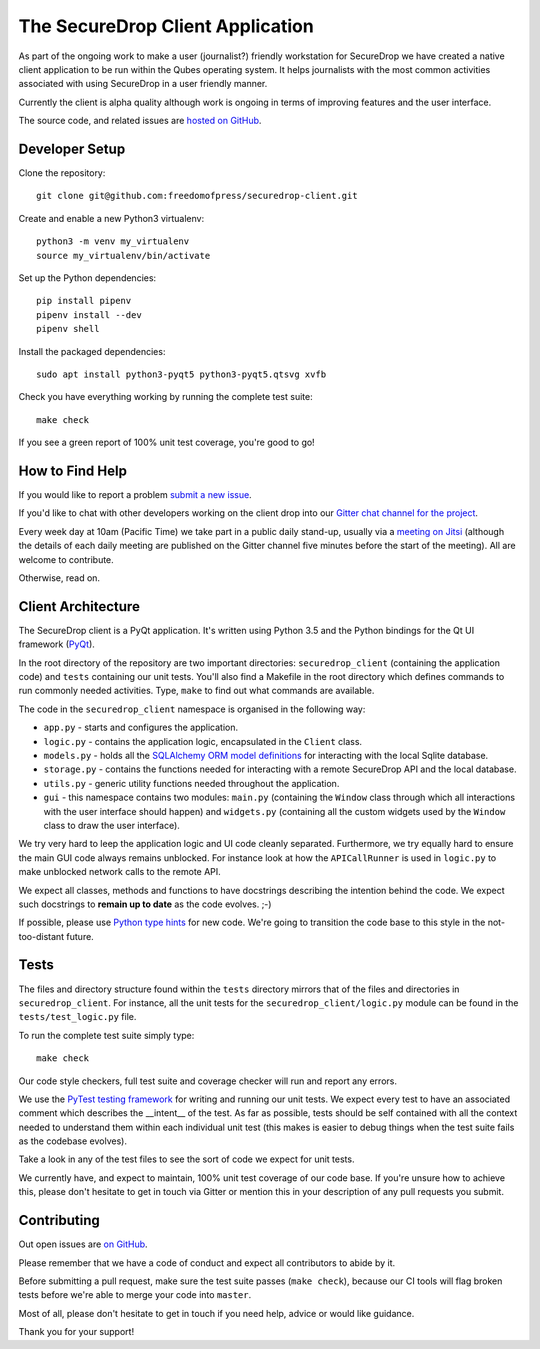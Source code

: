 The SecureDrop Client Application
=================================

As part of the ongoing work to make a user (journalist?) friendly workstation
for SecureDrop we have created a native client application to be run within the
Qubes operating system. It helps journalists with the most common activities
associated with using SecureDrop in a user friendly manner.

Currently the client is alpha quality although work is ongoing in terms of
improving features and the user interface.

The source code, and related issues are `hosted on GitHub <https://github.com/freedomofpress/securedrop-client>`_.

Developer Setup
---------------

Clone the repository::

    git clone git@github.com:freedomofpress/securedrop-client.git

Create and enable a new Python3 virtualenv::

    python3 -m venv my_virtualenv
    source my_virtualenv/bin/activate

Set up the Python dependencies::

    pip install pipenv
    pipenv install --dev
    pipenv shell

Install the packaged dependencies::

    sudo apt install python3-pyqt5 python3-pyqt5.qtsvg xvfb

Check you have everything working by running the complete test suite::

    make check

If you see a green report of 100% unit test coverage, you're good to go!

How to Find Help
----------------

If you would like to report a problem `submit a new issue <https://github.com/freedomofpress/securedrop-client/issues/new>`_.

If you'd like to chat with other developers working on the client drop
into our `Gitter chat channel for the project <https://gitter.im/freedomofpress/securedrop>`_.

Every week day at 10am (Pacific Time) we take part in a public daily stand-up,
usually via a `meeting on Jitsi <https://meet.jit.si/QuickWizardsDanceHigh>`_
(although the details of each daily meeting are published on the Gitter channel
five minutes before the start of the meeting). All are welcome to contribute.

Otherwise, read on.

Client Architecture
-------------------

The SecureDrop client is a PyQt application. It's written using Python 3.5 and
the Python bindings for the Qt UI framework (`PyQt <https://riverbankcomputing.com/software/pyqt/intro>`_).

In the root directory of the repository are two important directories:
``securedrop_client`` (containing the application code) and ``tests``
containing our unit tests. You'll also find a Makefile in the root directory
which defines commands to run commonly needed activities. Type, ``make`` to
find out what commands are available.

The code in the ``securedrop_client`` namespace is organised in the following
way:

* ``app.py`` - starts and configures the application.
* ``logic.py`` - contains the application logic, encapsulated in the ``Client`` class.
* ``models.py`` - holds all the `SQLAlchemy ORM model definitions <https://www.sqlalchemy.org/>`_ for interacting with the local Sqlite database.
* ``storage.py`` - contains the functions needed for interacting with a remote SecureDrop API and the local database.
* ``utils.py`` - generic utility functions needed throughout the application.
* ``gui`` - this namespace contains two modules: ``main.py`` (containing the ``Window`` class through which all interactions with the user interface should happen) and ``widgets.py`` (containing all the custom widgets used by the ``Window`` class to draw the user interface).

We try very hard to leep the application logic and UI code cleanly separated.
Furthermore, we try equally hard to ensure the main GUI code always remains
unblocked. For instance look at how the ``APICallRunner`` is used in
``logic.py`` to make unblocked network calls to the remote API.

We expect all classes, methods and functions to have docstrings describing the
intention behind the code. We expect such docstrings to **remain up to date**
as the code evolves. ;-)

If possible, please use `Python type hints <https://docs.python.org/3.5/library/typing.html>`_
for new code. We're going to transition the code base to this style in the
not-too-distant future.

Tests
-----

The files and directory structure found within the ``tests`` directory mirrors
that of the files and directories in ``securedrop_client``. For instance, all
the unit tests for the ``securedrop_client/logic.py`` module can be found in
the ``tests/test_logic.py`` file.

To run the complete test suite simply type::

    make check

Our code style checkers, full test suite and coverage checker will run and
report any errors.

We use the `PyTest testing framework <https://docs.pytest.org/en/latest/>`_ for
writing and running our unit tests. We expect every test to have an associated
comment which describes the __intent__ of the test. As far as possible, tests
should be self contained with all the context needed to understand them within
each individual unit test (this makes is easier to debug things when the test
suite fails as the codebase evolves).

Take a look in any of the test files to see the sort of code we expect for
unit tests.

We currently have, and expect to maintain, 100% unit test coverage of our
code base. If you're unsure how to achieve this, please don't hesitate to get
in touch via Gitter or mention this in your description of any pull requests
you submit.

Contributing
------------

Out open issues are `on GitHub <https://github.com/freedomofpress/securedrop-client/issues>`_.

Please remember that we have a code of conduct and expect all contributors to
abide by it.

Before submitting a pull request, make sure the test suite passes
(``make check``), because our CI tools will flag broken tests before we're able
to merge your code into ``master``.

Most of all, please don't hesitate to get in touch if you need help, advice or
would like guidance.

Thank you for your support!
